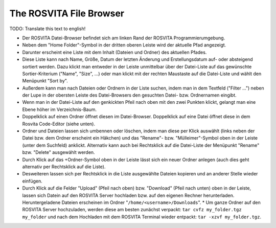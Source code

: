 The ROSVITA File Browser
*************************

TODO: Translate this text to english!

* Der ROSVITA Datei-Browser befindet sich am linken Rand der ROSVITA Programmierumgebung.
* Neben dem "Home Folder"-Symbol in der dritten oberen Leiste wird der aktuelle Pfad angezeigt.
* Darunter erscheint eine Liste mit dem Inhalt (Dateien und Ordner) des aktuellen Pfades.
* Diese Liste kann nach Name, Größe, Datum der letzten Änderung und Erstellungsdatum auf- oder absteigend sortiert werden.
  Dazu klickt man entweder in der Leiste unmittelbar über der Datei-Liste auf das gewünschte Sortier-Kriterium ("Name", "Size", ...) oder man klickt mit der rechten Maustaste auf die Datei-Liste und wählt den Menüpunkt "Sort by".
* Außerdem kann man nach Dateien oder Ordnern in der Liste suchen, indem man in dem Textfeld ("Filter ...") neben der Lupe in der obersten Leiste des Datei-Browsers den gesuchten Datei- bzw. Ordnernamen eingibt.
* Wenn man in der Datei-Liste auf den genkickten Pfeil nach oben mit den zwei Punkten klickt, gelangt man eine Ebene höher im Verzeichnis-Baum.
* Doppelklick auf einen Ordner öffnet diesen im Datei-Browser. 
  Doppelklick auf eine Datei öffnet diese in dem Rosvita Code-Editor (siehe unten).
* Ordner und Dateien lassen sich umbennen oder löschen, indem man diese per Klick auswählt (links neben der Datei bzw. dem Ordner erscheint ein Häkchen) und das "Rename"- bzw. "Mülleimer"-Symbol oben in der Leiste (unter dem Suchfeld) anklickt. Alternativ kann auch bei Rechtsklick auf die Datei-Liste der Menüpunkt "Rename" bzw. "Delete" ausgewählt werden.
* Durch Klick auf das +Ordner-Symbol oben in der Leiste lässt sich ein neuer Ordner anlegen (auch dies geht alternativ per Rechtsklick auf die Liste).
* Desweiteren lassen sich per Rechtsklick in die Liste ausgewählte Dateien kopieren und an anderer Stelle wieder einfügen.
* Durch Klick auf die Felder "Upload" (Pfeil nach oben) bzw. "Download" (Pfeil nach unten) oben in der Leiste, lassen sich Datein auf den ROSVITA Server hochladen bzw. auf den eigenen Rechner herunterladen. Heruntergeladene Dateien erscheinen im Ordner "``/home/<username>/Downloads``".
  * Um ganze Ordner auf den ROSVITA Server hochzuladen, werden diese am besten zunächst verpackt: ``tar cvfz my_folder.tgz my_folder`` und nach dem Hochladen mit dem ROSVITA Terminal wieder entpackt: ``tar -xzvf my_folder.tgz``.



